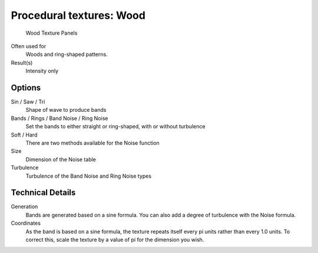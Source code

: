 
*************************
Procedural textures: Wood
*************************

.. figure:: /images/Textures-Procedural-Wood.jpg
   :width: 307px

   Wood Texture Panels


Often used for
   Woods and ring-shaped patterns.
Result(s)
   Intensity only


Options
=======

Sin / Saw / Tri
   Shape of wave to produce bands
Bands / Rings / Band Noise / Ring Noise
   Set the bands to either straight or ring-shaped, with or without turbulence
Soft / Hard
   There are two methods available for the Noise function
Size
   Dimension of the Noise table
Turbulence
   Turbulence of the Band Noise and Ring Noise types


Technical Details
=================

Generation
   Bands are generated based on a sine formula. You can also add a degree of turbulence with the Noise formula.
Coordinates
   As the band is based on a sine formula, the texture repeats itself every pi units rather than every 1.0 units.
   To correct this, scale the texture by a value of pi for the dimension you wish.

